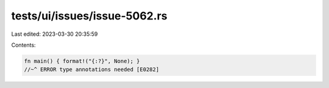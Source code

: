 tests/ui/issues/issue-5062.rs
=============================

Last edited: 2023-03-30 20:35:59

Contents:

.. code-block:: rs

    fn main() { format!("{:?}", None); }
    //~^ ERROR type annotations needed [E0282]


